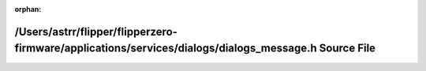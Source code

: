 .. meta::5d3d16330f0e01840ad20a9cf8314bf16562b6b00f63e07977920e79b7e99fc6248a0ae3bd985215911e69b3bf6dab9302d26b8c8c4cc76502d5ac15f75eb11f

:orphan:

.. title:: Flipper Zero Firmware: /Users/astrr/flipper/flipperzero-firmware/applications/services/dialogs/dialogs_message.h Source File

/Users/astrr/flipper/flipperzero-firmware/applications/services/dialogs/dialogs\_message.h Source File
======================================================================================================

.. container:: doxygen-content

   
   .. raw:: html
     :file: dialogs__message_8h_source.html
